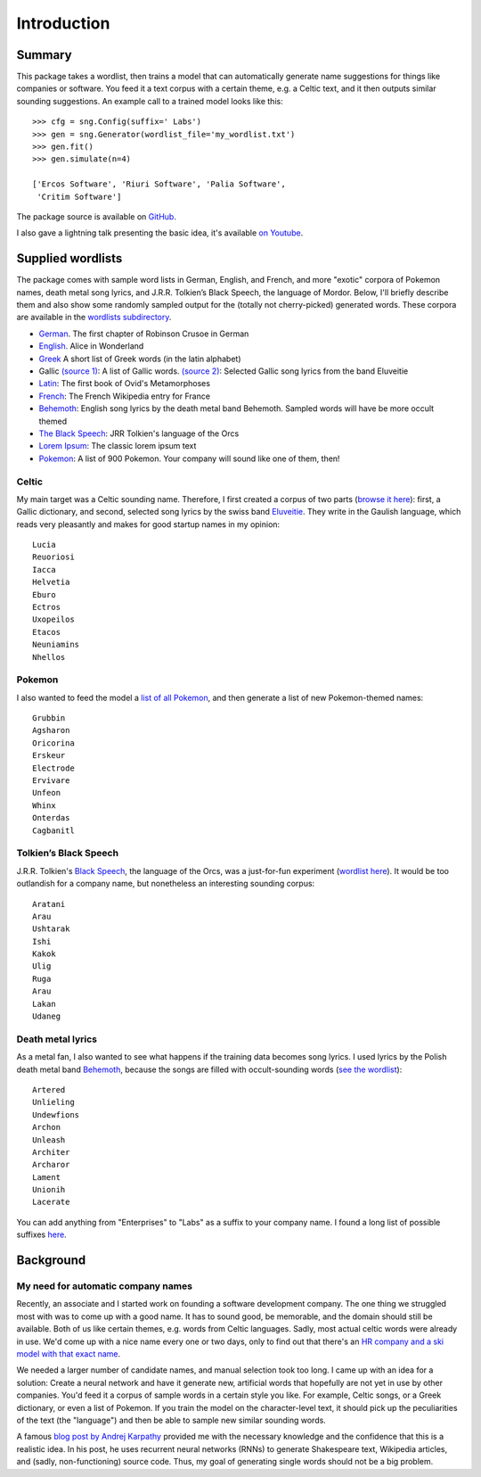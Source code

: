 Introduction
============

Summary
-------

This package takes a wordlist, then trains a model that can automatically
generate name suggestions for things like companies or software. You feed it a
text corpus with a certain theme, e.g. a Celtic text, and it then outputs
similar sounding suggestions. An example call to a trained model looks like this::

    >>> cfg = sng.Config(suffix=' Labs')
    >>> gen = sng.Generator(wordlist_file='my_wordlist.txt')
    >>> gen.fit()
    >>> gen.simulate(n=4)

    ['Ercos Software', 'Riuri Software', 'Palia Software',
     'Critim Software']

The package source is available on `GitHub <https://github.com/AlexEngelhardt/startup-name-generator>`_.

I also gave a lightning talk presenting the basic idea, it's available `on Youtube <https://www.youtube.com/watch?v=1w3Q3CEldG0>`_.


Supplied wordlists
------------------

The package comes with sample word lists in German, English, and French, and
more "exotic" corpora of Pokemon names, death metal song lyrics, and
J.R.R. Tolkien’s Black Speech, the language of Mordor. Below, I'll briefly
describe them and also show some randomly sampled output for the (totally not
cherry-picked) generated words. These corpora are available in the `wordlists
subdirectory
<https://github.com/AlexEngelhardt/startup-name-generator/tree/master/sng/wordlists>`_.


- `German <http://gutenberg.spiegel.de/buch/robinson-crusoe-747/1>`_.
  The first chapter of Robinson Crusoe in German
- `English <http://www.umich.edu/~umfandsf/other/ebooks/alice30.txt>`_.
  Alice in Wonderland
- `Greek <http://ntwords.com/eng_gr.htm>`_
  A short list of Greek words (in the latin alphabet)
- Gallic `(source 1) <http://oda.chez-alice.fr/gallicdico.htm>`_: A list of Gallic words. `(source 2) <http://www.darklyrics.com/e/eluveitie.html>`_: Selected Gallic song lyrics from the band Eluveitie
- `Latin <http://www.thelatinlibrary.com/ovid/ovid.met1.shtml>`_:
  The first book of Ovid's Metamorphoses
- `French <https://fr.wikipedia.org/wiki/France>`_:
  The French Wikipedia entry for France
- `Behemoth <http://www.darklyrics.com/b/behemoth.html>`_:
  English song lyrics by the death metal band Behemoth. Sampled words will have be more occult themed
- `The Black Speech <http://www.angelfire.com/ia/orcishnations/englishorcish.html>`_:
  JRR Tolkien's language of the Orcs
- `Lorem Ipsum <http://www.lipsum.com>`_:
  The classic lorem ipsum text
- `Pokemon <https://github.com/veekun/pokedex/blob/74e22520db7e6706d2e7ad2109f15b7e9be10a24/pokedex/data/csv/pokemon.csv>`_:
  A list of 900 Pokemon. Your company will sound like one of them, then!


Celtic
^^^^^^

My main target was a Celtic sounding name. Therefore, I first created a corpus of two parts (`browse it here <https://github.com/AlexEngelhardt/startup-name-generator/blob/master/sng/wordlists/gallic.txt>`_): first, a Gallic dictionary, and second, selected song lyrics by the swiss band `Eluveitie <http://www.darklyrics.com/e/eluveitie.html>`_. They write in the Gaulish language, which reads very pleasantly and makes for good startup names in my opinion::

    Lucia
    Reuoriosi
    Iacca
    Helvetia
    Eburo
    Ectros
    Uxopeilos
    Etacos
    Neuniamins
    Nhellos

Pokemon
^^^^^^^

I also wanted to feed the model a `list of all Pokemon <https://github.com/AlexEngelhardt/startup-name-generator/blob/master/sng/wordlists/pokemon.txt>`_, and then generate a list of new Pokemon-themed names::

    Grubbin
    Agsharon
    Oricorina
    Erskeur
    Electrode
    Ervivare
    Unfeon
    Whinx
    Onterdas
    Cagbanitl

Tolkien’s Black Speech
^^^^^^^^^^^^^^^^^^^^^^

J.R.R. Tolkien's `Black Speech <http://www.angelfire.com/ia/orcishnations/englishorcish.html>`_, the language of the Orcs, was a just-for-fun experiment (`wordlist here <https://github.com/AlexEngelhardt/startup-name-generator/blob/master/sng/wordlists/black-speech.txt>`_). It would be too outlandish for a company name, but nonetheless an interesting sounding corpus::

    Aratani
    Arau
    Ushtarak
    Ishi
    Kakok
    Ulig
    Ruga
    Arau
    Lakan
    Udaneg

Death metal lyrics
^^^^^^^^^^^^^^^^^^

As a metal fan, I also wanted to see what happens if the training data becomes song lyrics. I used lyrics by the Polish death metal band `Behemoth <http://www.darklyrics.com/b/behemoth.html>`_, because the songs are filled with occult-sounding words (`see the wordlist <https://github.com/AlexEngelhardt/startup-name-generator/blob/master/sng/wordlists/behemoth.txt>`_)::

    Artered
    Unlieling
    Undewfions
    Archon
    Unleash
    Architer
    Archaror
    Lament
    Unionih
    Lacerate

You can add anything from "Enterprises" to "Labs" as a suffix to your company name. I found a long list of possible suffixes `here <https://www.reddit.com/r/Entrepreneur/comments/4jfrgl/is_there_a_list_of_generic_company_name_endings/>`_.


Background
----------

My need for automatic company names
^^^^^^^^^^^^^^^^^^^^^^^^^^^^^^^^^^^

Recently, an associate and I started work on founding a software development
company. The one thing we struggled most with was to come up with a good
name. It has to sound good, be memorable, and the domain should still be
available. Both of us like certain themes, e.g. words from Celtic
languages. Sadly, most actual celtic words were already in use. We'd come up
with a nice name every one or two days, only to find out that there's an
`HR company and a ski model with that exact name <https://www.google.de/search?channel=fs&q=camox>`_.

We needed a larger number of candidate names, and manual selection took too
long. I came up with an idea for a solution: Create a neural network and have it
generate new, artificial words that hopefully are not yet in use by other
companies. You'd feed it a corpus of sample words in a certain style you
like. For example, Celtic songs, or a Greek dictionary, or even a list of
Pokemon. If you train the model on the character-level text, it should pick up
the peculiarities of the text (the "language") and then be able to sample new
similar sounding words.

A famous `blog post by Andrej Karpathy <http://karpathy.github.io/2015/05/21/rnn-effectiveness/>`_ provided me with the necessary knowledge
and the confidence that this is a realistic idea. In his post, he uses recurrent
neural networks (RNNs) to generate Shakespeare text, Wikipedia articles, and
(sadly, non-functioning) source code. Thus, my goal of generating single words
should not be a big problem.
